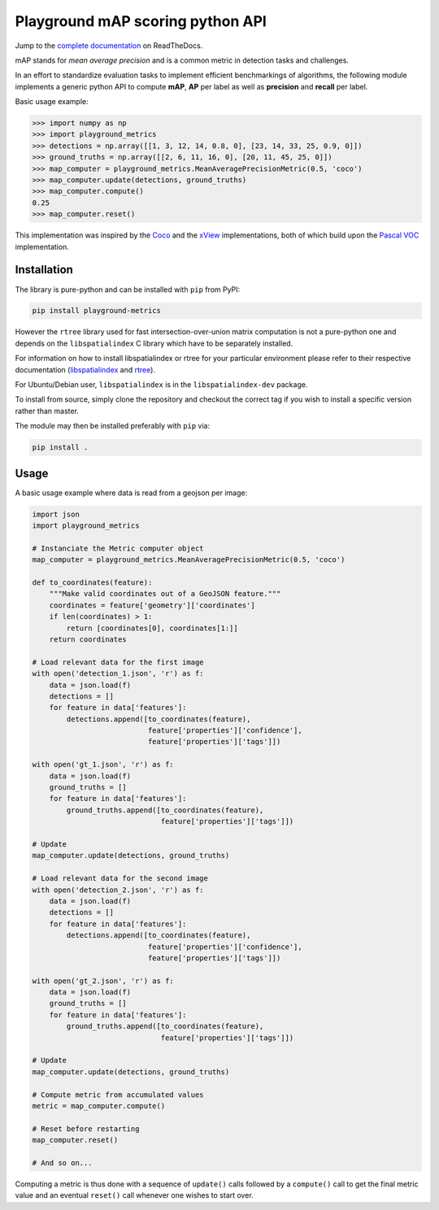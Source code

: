 Playground mAP scoring python API
=================================

Jump to the `complete documentation <https://playground-metrics.readthedocs.io/en/latest/>`_ on ReadTheDocs.

mAP stands for *mean average precision* and is a common metric in detection tasks and challenges.

In an effort to standardize evaluation tasks to implement efficient benchmarkings of algorithms, the following module
implements a generic python API to compute **mAP**, **AP** per label as well as **precision** and **recall** per label.

Basic usage example:

.. code-block:: python

    >>> import numpy as np
    >>> import playground_metrics
    >>> detections = np.array([[1, 3, 12, 14, 0.8, 0], [23, 14, 33, 25, 0.9, 0]])
    >>> ground_truths = np.array([[2, 6, 11, 16, 0], [20, 11, 45, 25, 0]])
    >>> map_computer = playground_metrics.MeanAveragePrecisionMetric(0.5, 'coco')
    >>> map_computer.update(detections, ground_truths)
    >>> map_computer.compute()
    0.25
    >>> map_computer.reset()

This implementation was inspired by the
`Coco <https://github.com/cocodataset/cocoapi/tree/master/PythonAPI/pycocotools>`_ and the
`xView <https://github.com/DIUx-xView/baseline/tree/master/scoring>`_
implementations, both of which build upon the
`Pascal VOC <http://host.robots.ox.ac.uk/pascal/VOC/voc2012/index.html#devkit>`_
implementation.

Installation
------------

The library is pure-python and can be installed with ``pip`` from PyPI:

.. code-block:: shell

    pip install playground-metrics

However the ``rtree`` library used for fast intersection-over-union matrix
computation is not a pure-python one and depends on the ``libspatialindex``
C library which have to be separately installed.

For information on how to install libspatialindex or rtree for your particular
environment please refer to their respective documentation
(`libspatialindex <http://libspatialindex.github.io/>`_
and `rtree <http://toblerity.org/rtree/>`_).

For Ubuntu/Debian user, ``libspatialindex`` is in the ``libspatialindex-dev`` package.

To install from source, simply clone the repository and checkout the
correct tag if you wish to install a specific version rather than master.

The module may then be installed preferably with ``pip`` via:

.. code:: bash

   pip install .

Usage
-----

A basic usage example where data is read from a geojson per image:

.. code-block:: python

   import json
   import playground_metrics

   # Instanciate the Metric computer object
   map_computer = playground_metrics.MeanAveragePrecisionMetric(0.5, 'coco')

   def to_coordinates(feature):
       """Make valid coordinates out of a GeoJSON feature."""
       coordinates = feature['geometry']['coordinates']
       if len(coordinates) > 1:
           return [coordinates[0], coordinates[1:]]
       return coordinates

   # Load relevant data for the first image
   with open('detection_1.json', 'r') as f:
       data = json.load(f)
       detections = []
       for feature in data['features']:
           detections.append([to_coordinates(feature),
                              feature['properties']['confidence'],
                              feature['properties']['tags']])

   with open('gt_1.json', 'r') as f:
       data = json.load(f)
       ground_truths = []
       for feature in data['features']:
           ground_truths.append([to_coordinates(feature),
                                 feature['properties']['tags']])

   # Update
   map_computer.update(detections, ground_truths)

   # Load relevant data for the second image
   with open('detection_2.json', 'r') as f:
       data = json.load(f)
       detections = []
       for feature in data['features']:
           detections.append([to_coordinates(feature),
                              feature['properties']['confidence'],
                              feature['properties']['tags']])

   with open('gt_2.json', 'r') as f:
       data = json.load(f)
       ground_truths = []
       for feature in data['features']:
           ground_truths.append([to_coordinates(feature),
                                 feature['properties']['tags']])

   # Update
   map_computer.update(detections, ground_truths)

   # Compute metric from accumulated values
   metric = map_computer.compute()

   # Reset before restarting
   map_computer.reset()

   # And so on...

Computing a metric is thus done with a sequence of ``update()`` calls followed by
a ``compute()`` call to get the final metric value and an eventual
``reset()`` call whenever one wishes to start over.
